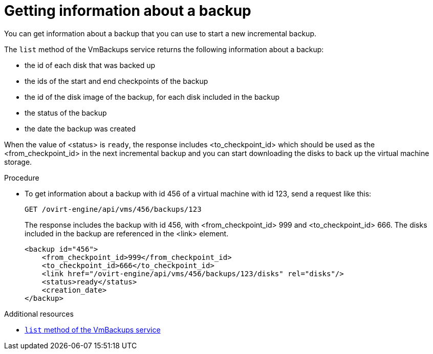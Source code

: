 :_content-type: PROCEDURE
[id="getting-information-about-a-backup_{context}"]
= Getting information about a backup

[role="_abstract"]
You can get information about a backup that you can use to start a new incremental backup.

The `list` method of the VmBackups service returns the following information about a backup:

    * the id of each disk that was backed up
    * the ids of the start and end checkpoints of the backup
    * the id of the disk image of the backup, for each disk included in the backup
    * the status of the backup
    * the date the backup was created

When the value of <status> is `ready`, the response includes <to_checkpoint_id> which should be used as the <from_checkpoint_id> in the next incremental backup and you can start downloading the disks to back up the virtual machine storage.

.Procedure

* To get information about a backup with id 456 of a virtual machine with id 123, send a request like this:
+
[source,terminal]
----
GET /ovirt-engine/api/vms/456/backups/123
----
+
The response includes the backup with id 456, with <from_checkpoint_id> 999 and <to_checkpoint_id> 666. The disks included in the backup are referenced in the <link> element.
+
[source,terminal]
----
<backup id="456">
    <from_checkpoint_id>999</from_checkpoint_id>
    <to_checkpoint_id>666</to_checkpoint_id>
    <link href="/ovirt-engine/api/vms/456/backups/123/disks" rel="disks"/>
    <status>ready</status>
    <creation_date>
</backup>
----

[role="_additional-resources"]
.Additional resources
 * link:{URL_rest_api_doc}index#services-vm_backups-methods-list[`list` method of the VmBackups service]
